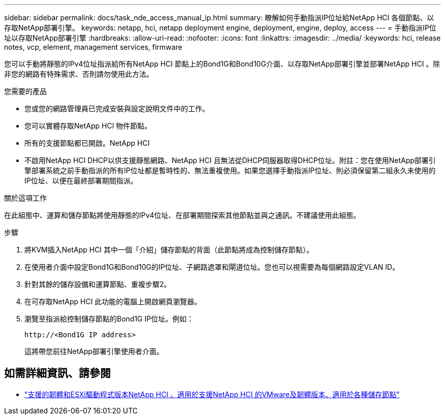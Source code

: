 ---
sidebar: sidebar 
permalink: docs/task_nde_access_manual_ip.html 
summary: 瞭解如何手動指派IP位址給NetApp HCI 各個節點、以存取NetApp部署引擎。 
keywords: netapp, hci, netapp deployment engine, deployment, engine, deploy, access 
---
= 手動指派IP位址以存取NetApp部署引擎
:hardbreaks:
:allow-uri-read: 
:nofooter: 
:icons: font
:linkattrs: 
:imagesdir: ../media/
:keywords: hci, release notes, vcp, element, management services, firmware


[role="lead"]
您可以手動將靜態的IPv4位址指派給所有NetApp HCI 節點上的Bond1G和Bond10G介面、以存取NetApp部署引擎並部署NetApp HCI 。除非您的網路有特殊需求、否則請勿使用此方法。

.您需要的產品
* 您或您的網路管理員已完成安裝與設定說明文件中的工作。
* 您可以實體存取NetApp HCI 物件節點。
* 所有的支援節點都已開啟。NetApp HCI
* 不啟用NetApp HCI DHCP以供支援靜態網路、NetApp HCI 且無法從DHCP伺服器取得DHCP位址。附註：您在使用NetApp部署引擎部署系統之前手動指派的所有IP位址都是暫時性的、無法重複使用。如果您選擇手動指派IP位址、則必須保留第二組永久未使用的IP位址、以便在最終部署期間指派。


.關於這項工作
在此組態中、運算和儲存節點將使用靜態的IPv4位址、在部署期間探索其他節點並與之通訊。不建議使用此組態。

.步驟
. 將KVM插入NetApp HCI 其中一個「介紹」儲存節點的背面（此節點將成為控制儲存節點）。
. 在使用者介面中設定Bond1G和Bond10G的IP位址、子網路遮罩和閘道位址。您也可以視需要為每個網路設定VLAN ID。
. 針對其餘的儲存設備和運算節點、重複步驟2。
. 在可存取NetApp HCI 此功能的電腦上開啟網頁瀏覽器。
. 瀏覽至指派給控制儲存節點的Bond1G IP位址。例如：
+
[listing]
----
http://<Bond1G IP address>
----
+
這將帶您前往NetApp部署引擎使用者介面。



[discrete]
== 如需詳細資訊、請參閱

* link:firmware_driver_versions.html["支援的韌體和ESXi驅動程式版本NetApp HCI 、適用於支援NetApp HCI 的VMware及韌體版本、適用於各種儲存節點"]

